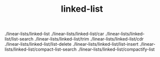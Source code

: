 # _*_ mode:org _*_
#+TITLE: linked-list
#+STARTUP: indent
#+OPTIONS: toc:nil



./linear-lists/linked-list
./linear-lists/linked-list/car
./linear-lists/linked-list/list-search
./linear-lists/linked-list/trim
./linear-lists/linked-list/cdr
./linear-lists/linked-list/list-delete
./linear-lists/linked-list/list-insert
./linear-lists/linked-list/compact-list-search
./linear-lists/linked-list/compactify-list
